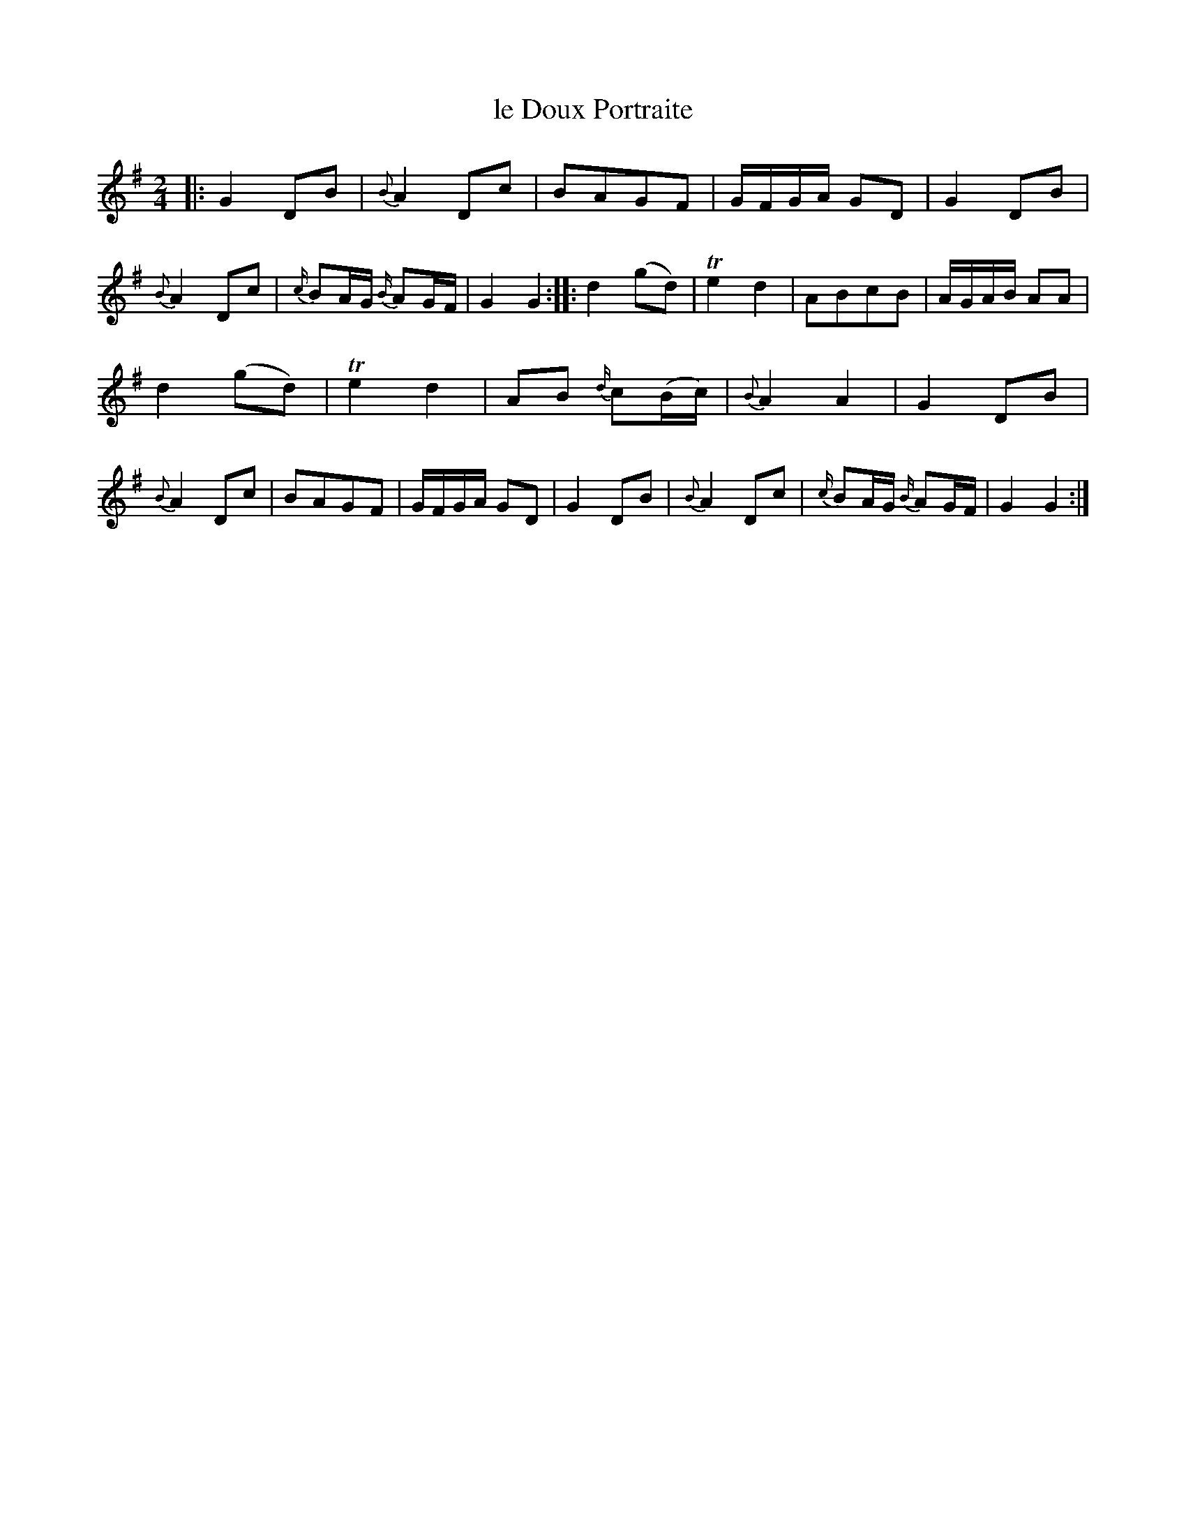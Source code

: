 X: 52
T: le Doux Portraite
%R: march, reel
B: Stewart "A Select Collection of Airs, Jigs, Marches and Reels", ca.1784, p.24 #52
F: http://imslp.org/wiki/A_Select_Collection_of_Airs,_Jigs,_Marches_and_Reels_%28Various%29
Z: 2017 John Chambers <jc:trillian.mit.edu>
M: 2/4
L: 1/16
K: G
%%slurgraces 1
%%graceslurs 1
|:\
G4 D2B2 | {B}A4 D2c2 | B2A2G2F2 | GFGA G2D2 |\
G4 D2B2 | {B}A4 D2c2 | {c/}B2AG {B/}A2GF | G4 G4 :|\
|:\
d4 (g2d2) | Te4 d4 | A2B2c2B2 | AGAB A2A2 |
d4 (g2d2) | Te4 d4 | A2B2 {d/}c2(Bc) | {B}A4 A4 |\
G4 D2B2 | {B}A4 D2c2 | B2A2G2F2 | GFGA G2D2 |\
G4 D2B2 | {B}A4 D2c2 | {c/}B2AG {B/}A2GF | G4 G4 :|
